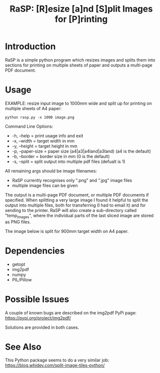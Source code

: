 #+TITLE: RaSP: [R]esize [a]nd [S]plit Images for [P]rinting

* Introduction

RaSP is a simple python program which resizes images and splits them into
sections for printing on multiple sheets of paper and outputs a multi-page PDF
document.

* Usage

EXAMPLE: resize input image to 1000mm wide and split up for printing on multiple
sheets of A4 paper:

: python rasp.py -x 1000 image.png

Command Line Options:
- -h, --help       = print usage info and exit
- -x, --width      = target width in mm
- -y, --height     = target height in mm
- -p, --paper-size = paper size (a4|a3|a4land|a3land) (a4 is the default)
- -b, --border     = border size in mm (0 is the default)
- -s, --split      = split output into multiple pdf files (defualt is 1)

All remaining args should be image filenames:
- RaSP currently recognises only ".png" and ".jpg" image files
- multiple image files can be given

The output is a multi-page PDF document, or multiple PDF documents if
specified. When splitting a very large image I found it helpful to split the
output into multiple files, both for transferring (I had to email it) and for
sending to the printer. RaSP will also create a sub-directory called
"temp_images", where the individual parts of the last sliced image are stored as
PNG files.

The image below is split for 900mm target width on A4 paper.

[[./screenshot.jpg]]

* Dependencies
- getopt
- img2pdf
- numpy
- PIL/Pillow

* Possible Issues

A couple of known bugs are described on the img2pdf PyPi page:
https://pypi.org/project/img2pdf/

Solutions are provided in both cases.

* See Also

This Python package seems to do a very similar job:
https://blog.whidev.com/split-image-tiles-python/
